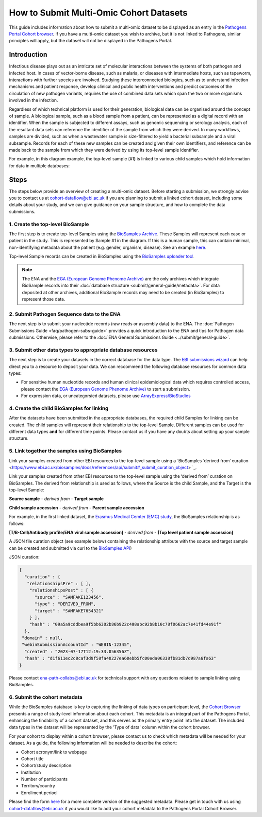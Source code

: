 How to Submit Multi-Omic Cohort Datasets
========================================

This guide includes information about how to submit a multi-omic dataset to be displayed as an entry in the `Pathogens
Portal Cohort browser <https://www.pathogensportal.org/cohorts?activeTab=Browser>`_.
If you have a multi-omic dataset you wish to archive, but it is not linked to Pathogens, similar principles will apply,
but the dataset will not be displayed in the Pathogens Portal.

Introduction
````````````
Infectious disease plays out as an intricate set of molecular interactions between the systems of both pathogen and infected host.
In cases of vector-borne disease, such as malaria, or diseases with intermediate hosts, such as tapeworm, interactions with further
species are involved. Studying these interconnected biologies, such as to understand infection mechanisms and patient response,
develop clinical and public health interventions and predict outcomes of the circulation of new pathogen variants, requires the use
of combined data sets which span the two or more organisms involved in the infection.

Regardless of which technical platform is used for their generation, biological data can be organised around the concept of sample.
A biological sample, such as a blood sample from a patient, can be represented as a digital record with an identifier. When the
sample is subjected to different assays, such as genomic sequencing or serology analysis, each of the resultant data sets can
reference the identifier of the sample from which they were derived. In many workflows, samples are divided, such as when a
wastewater sample is size-filtered to yield a bacterial subsample and a viral subsample. Records for each of these new samples
can be created and given their own identifiers, and reference can be made back to the sample from which they were derived by using
its top-level sample identifier.

For example, in this diagram example, the top-level sample (#1) is linked to various child samples which hold information
for data in multiple databases:

.. image:: images/linked_samples.png
   :width: 600
   :alt: diagram showing BioSample relationships and data types
   :align: center

Steps
`````
The steps below provide an overview of creating a multi-omic dataset. Before starting a submission, we strongly advise
you to contact us at cohort-dataflow@ebi.ac.uk if you are planning to submit a linked cohort dataset, including some
details about your study, and we can give guidance on your sample structure, and how to complete the data submissions.

1. Create the top-level BioSample
'''''''''''''''''''''''''''''''''

The first step is to create top-level Samples using the `BioSamples Archive <https://www.ebi.ac.uk/biosamples/>`_.
These Samples will represent each case or patient in the study. This is represented by Sample #1 in the diagram.
If this is a human sample, this can contain minimal, non-identifying metadata about the patient (e.g. gender,
organism, disease). See an example `here <https://www.ebi.ac.uk/biosamples/samples/SAMEA12928716>`_.

Top-level Sample records can be created in BioSamples using the `BioSamples uploader tool <https://www.ebi.ac.uk/biosamples/docs/cookbook/upload_files>`_.

.. note ::
    The ENA and the `EGA (European Genome Phenome Archive) <https://ega-archive.org/>`_ are the only archives which integrate
    BioSample records into their :doc:`database structure <submit/general-guide/metadata>`. For data deposited at other
    archives, additional BioSample records may need to be created (in BioSamples) to represent those data.

2. Submit Pathogen Sequence data to the ENA
'''''''''''''''''''''''''''''''''''''''''''

The next step is to submit your nucleotide records (raw reads or assembly data) to the ENA.
The :doc:`Pathogen Submissions Guide <faq/pathogen-subs-guide>` provides a quick introduction to the ENA and tips for
Pathogen data submissions.
Otherwise, please refer to the :doc:`ENA General Submissions Guide <../submit/general-guide>`.


3. Submit other data types to appropriate database resources
''''''''''''''''''''''''''''''''''''''''''''''''''''''''''''

The next step is to create your datasets in the correct database for the data type. The `EBI submissions wizard
<https://www.ebi.ac.uk/submission/>`_ can help direct you to a resource to deposit your data.
We can reccommend the following database resources for common data types:

- For sensitive human nucleotide records and human clinical epidemiological data which requires controlled access, please
  contact the `EGA (European Genome Phenome Archive) <https://ega-archive.org/>`_ to start a submission.
- For expression data, or uncategorsied datasets, please use `ArrayExpress/BioStudies <https://www.ebi.ac.uk/biostudies/arrayexpress>`_

4. Create the child BioSamples for linking
''''''''''''''''''''''''''''''''''''''''''

After the datasets have been submitted in the appropriate databases, the required child Samples for linking can be created.
The child samples will represent their relationship to the top-level Sample. Different samples can be used for different
data types **and** for different time points. Please contact us if you have any doubts about setting up your sample structure.


5. Link together the samples using BioSamples
''''''''''''''''''''''''''''''''''''''''''''''

Link your samples created from other EBI resources to the top-level sample using a
`BioSamples ‘derived from’ curation <https://www.ebi.ac.uk/biosamples/docs/references/api/submit#_submit_curation_object> `_.

Link your samples created from other EBI resources to the top-level sample using the ‘derived from’ curation on
BioSamples. The derived from relationship is used as follows, where the Source is the child Sample, and the Target is
the top-level Sample:

**Source sample** - *derived from* - **Target sample**

**Child sample accession** - *derived from* - **Parent sample accession**

For example, in the first linked dataset, the `Erasmus Medical Cemter (EMC) study <https://www.infectious-diseases-toolkit.org/showcase/linked-cohort-data>`_,
the BioSamples relationship is as follows:

**[T/B-Cell/Antibody profile/ENA viral sample accession]** - *derived from* - **[Top level patient sample accession]**

A JSON file curation object (see example below) containing the relationship attribute with the source and target sample
can be created and submitted via curl to the `BioSamples API <https://www.ebi.ac.uk/biosamples/docs/references/api/submit#_submit_curation_object>`_)

JSON curation:

.. code-block:: JSON

   {
     "curation" : {
      "relationshipsPre" : [ ],
       "relationshipsPost" : [ {
         "source" : "SAMFAKE123456",
         "type" : "DERIVED_FROM",
         "target" : "SAMFAKE7654321"
       } ],
       "hash" : "09a5a9cddbea9f5bb6302b86b922c408abc92b8b10c78f0662ac7e41fd44e91f"
     },
    "domain" : null,
    "webinSubmissionAccountId" : "WEBIN-12345",
     "created" : "2023-07-17T12:19:33.056356Z",
     "hash" : "d1f611ec2c8caf3d9f58fa40227ea60ebb5fc00eda06338fb81db7d987a6fa63"
   }

..

Please contact ena-path-collabs@ebi.ac.uk for technical support with any questions related to sample
linking using BioSamples.

6. Submit the cohort metadata
'''''''''''''''''''''''''''''

While the BioSamples database is key to capturing the linking of data types on participant level, the
`Cohort Browser <https://www.pathogensportal.org/cohorts>`_ presents a range of study-level information about each cohort.
This metadata is an integral part of the Pathogens Portal, enhancing the findability of a cohort dataset, and this serves
as the primary entry point into the dataset. The included data types in the dataset will be represented by the
'Type of data' column within the cohort browser.

For your cohort to display within a cohort browser, please contact us to check which metadata will be needed for your dataset.
As a guide, the following information will be needed to describe the cohort:

- Cohort acronym/link to webpage
- Cohort title
- Cohort/study description
- Institution
- Number of participants
- Territory/country
- Enrollment period

Please find the form `here <https://docs.google.com/spreadsheets/d/1LuyPhv1J5t2FU7JE2XjW9n__PjGTxeBoA38PXpN8sG8/edit#gid=0>`_
for a more complete version of the suggested metadata. Please get in touch with us using cohort-dataflow@ebi.ac.uk if you
would like to add your cohort metadata to the Pathogens Portal Cohort Browser.